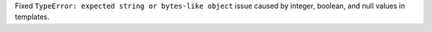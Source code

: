 Fixed ``TypeError: expected string or bytes-like object`` issue caused by integer, boolean, and null values in templates.
